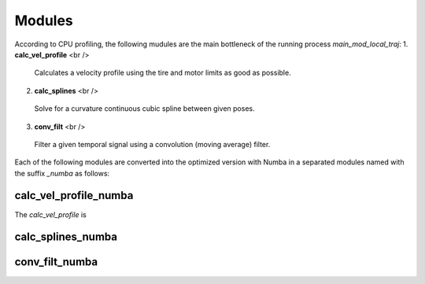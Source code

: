 Modules
================================

According to CPU profiling, the following mudules are the main bottleneck of the running process `main_mod_local_traj`:
1. **calc_vel_profile** <br />
  Calculates a velocity profile using the tire and motor limits as good as possible.
2. **calc_splines** <br />
  Solve for a curvature continuous cubic spline between given poses.
3. **conv_filt** <br />
  Filter a given temporal signal using a convolution (moving average) filter.
Each of the following modules are converted into the optimized version with Numba in a separated modules named with the suffix `_numba` as follows:


calc_vel_profile_numba
--------
The `calc_vel_profile` is 


calc_splines_numba
------------



conv_filt_numba
----------




